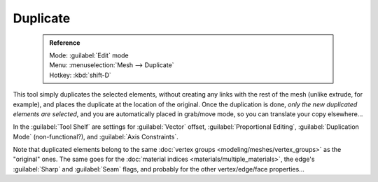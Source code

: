 

..    TODO/Review: {{review|im=needs example}} .


Duplicate
=========


 .. admonition:: Reference
   :class: refbox

   | Mode:     :guilabel:`Edit` mode
   | Menu:     :menuselection:`Mesh --> Duplicate`
   | Hotkey:   :kbd:`shift-D`


This tool simply duplicates the selected elements,
without creating any links with the rest of the mesh (unlike extrude, for example),
and places the duplicate at the location of the original. Once the duplication is done,
*only the new duplicated elements are selected*\ ,
and you are automatically placed in grab/move mode, so you can translate your copy elsewhere…

In the :guilabel:`Tool Shelf` are settings for :guilabel:`Vector` offset,
:guilabel:`Proportional Editing`\ , :guilabel:`Duplication Mode` (non-functional?),
and :guilabel:`Axis Constraints`\ .

Note that duplicated elements belong to the same :doc:`vertex groups <modeling/meshes/vertex_groups>` as the "original" ones. The same goes for the :doc:`material indices <materials/multiple_materials>`\ , the edge's :guilabel:`Sharp` and :guilabel:`Seam` flags, and probably for the other vertex/edge/face properties…

